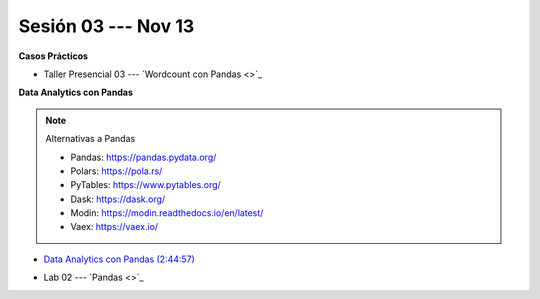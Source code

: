 Sesión 03 --- Nov 13
-------------------------------------------------------------------------------

.. raw:: html

   <hr style="height:1px;border-width:0;color:gray;background-color:gray">

**Casos Prácticos**

* Taller Presencial 03 --- `Wordcount con Pandas <>`_



.. raw:: html

   <br>
   <hr style="height:1px;border-width:0;color:gray;background-color:gray">
   
**Data Analytics con Pandas**


.. note:: Alternativas a Pandas

   * Pandas: https://pandas.pydata.org/

   * Polars: https://pola.rs/

   * PyTables: https://www.pytables.org/

   * Dask: https://dask.org/

   * Modin: https://modin.readthedocs.io/en/latest/
   
   * Vaex: https://vaex.io/




* `Data Analytics con Pandas (2:44:57) <https://jdvelasq.github.io/curso_data_analytics_con_pandas/>`_

.. raw:: html

   <br>
   <hr style="height:1px;border-width:0;color:gray;background-color:gray">
   

* Lab 02 --- `Pandas <>`_


